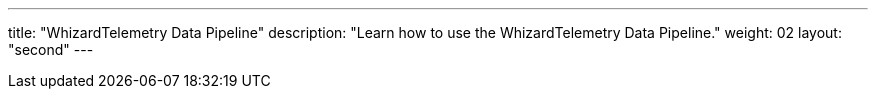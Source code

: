 ---
title: "WhizardTelemetry Data Pipeline"
description: "Learn how to use the WhizardTelemetry Data Pipeline."
weight: 02
layout: "second"
---

